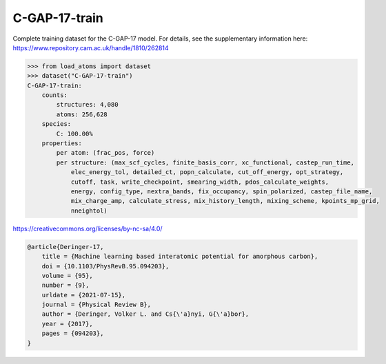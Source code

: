 C-GAP-17-train
==============

Complete training dataset for the C-GAP-17 model. For details, see the supplementary information here: https://www.repository.cam.ac.uk/handle/1810/262814


.. code-block:: python

    >>> from load_atoms import dataset
    >>> dataset("C-GAP-17-train")
    C-GAP-17-train:
        counts:
            structures: 4,080
            atoms: 256,628
        species:
            C: 100.00%
        properties:
            per atom: (frac_pos, force)
            per structure: (max_scf_cycles, finite_basis_corr, xc_functional, castep_run_time,
                elec_energy_tol, detailed_ct, popn_calculate, cut_off_energy, opt_strategy,
                cutoff, task, write_checkpoint, smearing_width, pdos_calculate_weights,
                energy, config_type, nextra_bands, fix_occupancy, spin_polarized, castep_file_name,
                mix_charge_amp, calculate_stress, mix_history_length, mixing_scheme, kpoints_mp_grid,
                nneightol)



https://creativecommons.org/licenses/by-nc-sa/4.0/

.. code-block:: bibtex

    @article{Deringer-17,
        title = {Machine learning based interatomic potential for amorphous carbon},
        doi = {10.1103/PhysRevB.95.094203},
        volume = {95},
        number = {9},
        urldate = {2021-07-15},
        journal = {Physical Review B},
        author = {Deringer, Volker L. and Cs{\'a}nyi, G{\'a}bor},    
        year = {2017},
        pages = {094203},
    }

